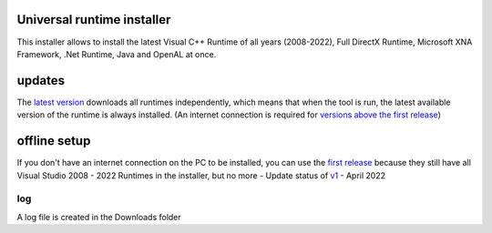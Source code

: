 .. image:: https://img.shields.io/badge/-Download-brightgreen
   :alt: Download
   :target: https://github.com/Manily04/Universal-runtime-installer-EN/releases/latest

.. image:: https://img.shields.io/github/downloads/Manily04/Universal-runtime-installer-EN/total?label=Downloads
   :alt: Total Downloads
   :target: https://github.com/Manily04/Universal-runtime-installer-EN/releases/latest
   
Universal runtime installer
===============================
This installer allows to install the latest Visual C++ Runtime of all years (2008-2022), Full DirectX Runtime, Microsoft XNA Framework, .Net Runtime, Java and OpenAL at once.

updates
===============================
The `latest version <https://github.com/Manily04/Universal-runtime-installer-EN/releases/latest>`_ downloads all runtimes independently, which means that when the tool is run, the latest available version of the runtime is always installed. (An internet connection is required for `versions above the first release <https://github.com/Manily04/Universal-runtime-installer-EN/releases/tag/v1>`_)

offline setup
===============================
If you don't have an internet connection on the PC to be installed, you can use the `first release <https://github.com/Manily04/Universal-runtime-installer-EN/releases/tag/v1>`__ because they still have all Visual Studio 2008 - 2022 Runtimes in the installer, but no more - Update status of `v1 <https://github.com/Manily04/Universal-runtime-installer-EN/releases/tag/v1>`_ - April 2022

log
---------
A log file is created in the Downloads folder
